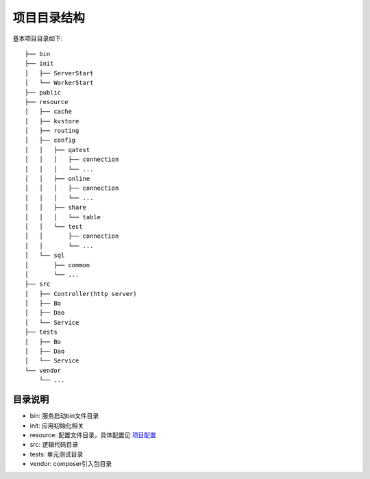 项目目录结构
============

基本项目目录如下:

::

    ├── bin
    ├── init
    │   ├── ServerStart
    │   └── WorkerStart
    ├── public
    ├── resource
    │   ├── cache
    │   ├── kvstore
    │   ├── routing
    │   ├── config
    │   │   ├── qatest
    │   │   │   ├── connection
    │   │   │   └── ...
    │   │   ├── online
    │   │   │   ├── connection
    │   │   │   └── ...
    │   │   ├── share
    │   │   │   └── table
    │   │   └── test
    │   │       ├── connection
    │   │       └── ...
    │   └── sql
    │       ├── common
    │       └── ...
    ├── src
    │   ├── Controller(http server)
    │   ├── Bo
    │   ├── Dao
    │   └── Service
    ├── tests
    │   ├── Bo
    │   ├── Dao
    │   └── Service
    └── vendor
        └── ...

目录说明
~~~~~~~~

-  bin: 服务启动bin文件目录
-  init: 应用初始化相关
-  resource: 配置文件目录，具体配置见 `项目配置 <../config/index.html>`__
-  src: 逻辑代码目录
-  tests: 单元测试目录
-  vendor: composer引入包目录
